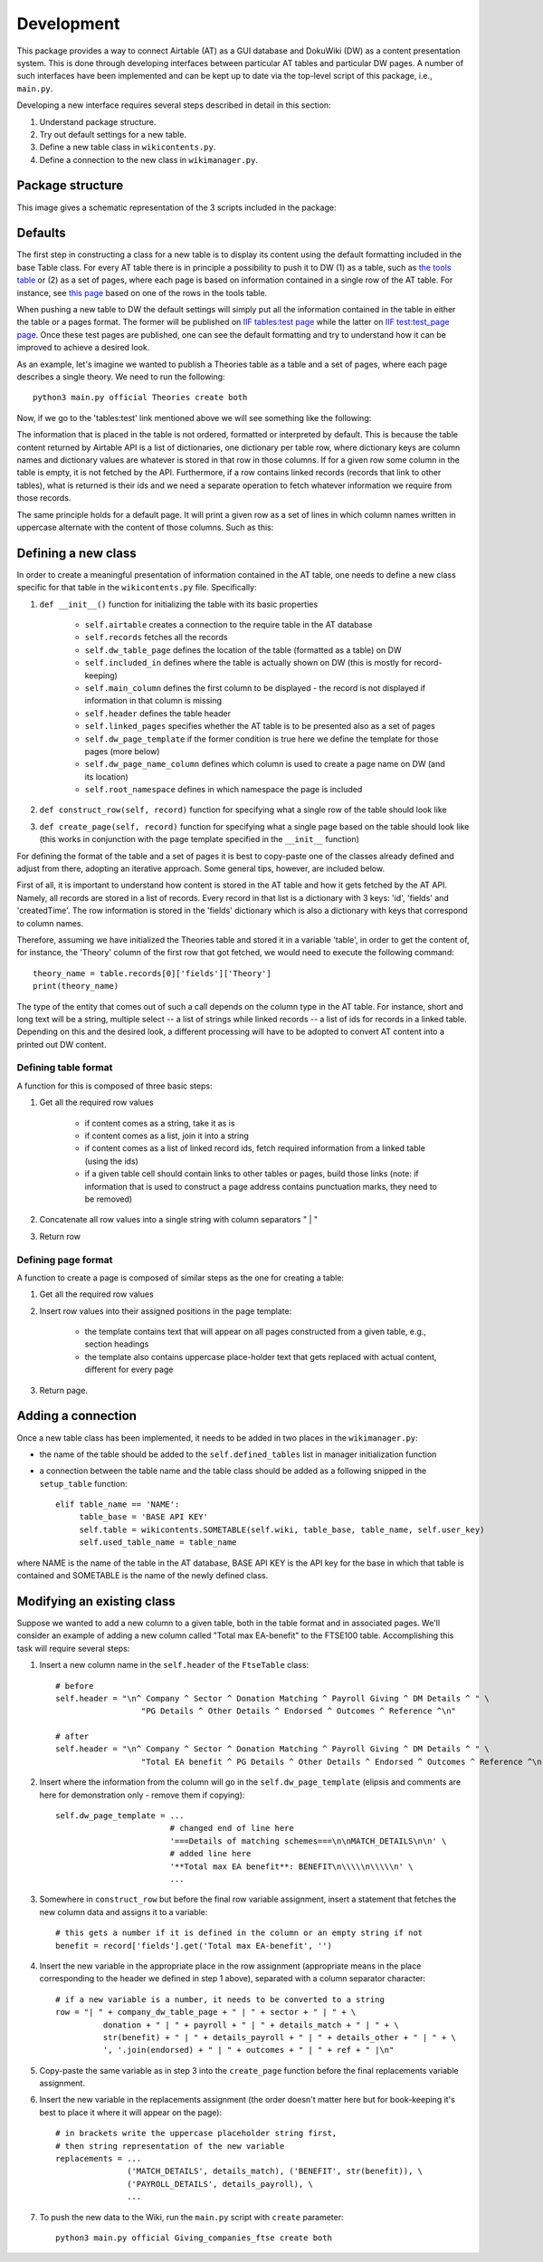Development
============

This package provides a way to connect Airtable (AT) as a GUI database and DokuWiki (DW) as a content presentation system.
This is done through developing interfaces between particular AT tables and particular DW pages. A number of such interfaces
have been implemented and can be kept up to date via the top-level script of this package, i.e., ``main.py``.

Developing a new interface requires several steps described in detail in this section:

1. Understand package structure.
2. Try out default settings for a new table.
3. Define a new table class in ``wikicontents.py``.
4. Define a connection to the new class in ``wikimanager.py``.


Package structure
------------------

This image gives a schematic representation of the 3 scripts included in the package:

.. image:: dw_scheme.png


Defaults
-----------------

The first step in constructing a class for a new table is to display its content using the default formatting included
in the base Table class. For every AT table there is in principle a possibility to push it to DW (1) as a table, such as
`the tools table <http://innovationsinfundraising.org/doku.php?id=tables:tools>`_ or (2) as a set of pages, where each page
is based on information contained in a single row of the AT table. For instance, see
`this page <http://innovationsinfundraising.org/doku.php?id=tools:contingent_match>`_
based on one of the rows in the tools table.

When pushing a new table to DW the default settings will simply put all the information contained in the table in either
the table or a pages format. The former will be published on `IIF tables:test page <http://innovationsinfundraising.org/doku.php?id=tables:test>`_
while the latter on `IIF test:test_page page <http://innovationsinfundraising.org/doku.php?id=test:test_page>`_. Once these test pages are published,
one can see the default formatting and try to understand how it can be improved to achieve a desired look.

As an example, let's imagine we wanted to publish a Theories table as a table and a set of pages, where each page describes
a single theory. We need to run the following::

    python3 main.py official Theories create both

Now, if we go to the 'tables:test' link mentioned above we will see something like the following:

.. image:: test_table1.png

The information that is placed in the table is not ordered, formatted or interpreted by default. This is because the
table content returned by Airtable API is a list of dictionaries, one dictionary per table row, where dictionary keys
are column names and dictionary values are whatever is stored in that row in those columns. If for a given row some
column in the table is empty, it is not fetched by the API. Furthermore, if a row contains linked records (records that
link to other tables), what is returned is their ids and we need a separate operation to fetch whatever information we
require from those records.

The same principle holds for a default page. It will print a given row as a set of lines in which column names written
in uppercase alternate with the content of those columns. Such as this:

.. image:: test_page1.png


Defining a new class
---------------------

In order to create a meaningful presentation of information contained in the AT table, one needs to define a new class
specific for that table in the ``wikicontents.py`` file. Specifically:

1. ``def __init__()`` function for initializing the table with its basic properties

    * ``self.airtable`` creates a connection to the require table in the AT database
    * ``self.records`` fetches all the records
    * ``self.dw_table_page`` defines the location of the table (formatted as a table) on DW
    * ``self.included_in`` defines where the table is actually shown on DW (this is mostly for record-keeping)
    * ``self.main_column`` defines the first column to be displayed - the record is not displayed if information in that column is missing
    * ``self.header`` defines the table header
    * ``self.linked_pages`` specifies whether the AT table is to be presented also as a set of pages
    * ``self.dw_page_template`` if the former condition is true here we define the template for those pages (more below)
    * ``self.dw_page_name_column`` defines which column is used to create a page name on DW (and its location)
    * ``self.root_namespace`` defines in which namespace the page is included

2. ``def construct_row(self, record)`` function for specifying what a single row of the table should look like

3. ``def create_page(self, record)`` function for specifying what a single page based on the table should look like (this works in conjunction with the page template specified in the ``__init__`` function)


For defining the format of the table and a set of pages it is best to copy-paste one of the classes already defined
and adjust from there, adopting an iterative approach. Some general tips, however, are included below.

First of all, it is important to understand how content is stored in the AT table and how it gets fetched by
the AT API. Namely, all records are stored in a list of records. Every record in that list is a dictionary with 3 keys:
'id', 'fields' and 'createdTime'. The row information is stored in the 'fields' dictionary which is also a dictionary
with keys that correspond to column names.

Therefore, assuming we have initialized the Theories table and stored it in a variable 'table', in order to get the
content of, for instance, the 'Theory' column of the first row that got fetched, we would need to execute the
following command::

    theory_name = table.records[0]['fields']['Theory']
    print(theory_name)

The type of the entity that comes out of such a call depends on the column type in the AT table. For instance, short and
long text will be a string, multiple select -- a list of strings while linked records -- a list of ids for records in a
linked table. Depending on this and the desired look, a different processing will have to be adopted to convert AT content
into a printed out DW content.


Defining table format
^^^^^^^^^^^^^^^^^^^^^^^

A function for this is composed of three basic steps:

1. Get all the required row values

    * if content comes as a string, take it as is
    * if content comes as a list, join it into a string
    * if content comes as a list of linked record ids, fetch required information from a linked table (using the ids)
    * if a given table cell should contain links to other tables or pages, build those links (note: if information that is used to construct a page address contains punctuation marks, they need to be removed)

2. Concatenate all row values into a single string with column separators " | "

3. Return row


Defining page format
^^^^^^^^^^^^^^^^^^^^^^^

A function to create a page is composed of similar steps as the one for creating a table:

1. Get all the required row values

2. Insert row values into their assigned positions in the page template:

    * the template contains text that will appear on all pages constructed from a given table, e.g., section headings

    * the template also contains uppercase place-holder text that gets replaced with actual content, different for every page

3. Return page.


Adding a connection
--------------------

Once a new table class has been implemented, it needs to be added in two places in the ``wikimanager.py``:

* the name of the table should be added to the ``self.defined_tables`` list in manager initialization function

* a connection between the table name and the table class should be added as a following snipped in the ``setup_table`` function::

       elif table_name == 'NAME':
            table_base = 'BASE API KEY'
            self.table = wikicontents.SOMETABLE(self.wiki, table_base, table_name, self.user_key)
            self.used_table_name = table_name

where NAME is the name of the table in the AT database, BASE API KEY is the API key for the base in which that table is contained
and SOMETABLE is the name of the newly defined class.


Modifying an existing class
----------------------------

Suppose we wanted to add a new column to a given table, both in the table format and in associated pages. We'll consider
an example of adding a new column called "Total max EA-benefit" to the FTSE100 table. Accomplishing this task will
require several steps:

1. Insert a new column name in the ``self.header`` of the ``FtseTable`` class::

    # before
    self.header = "\n^ Company ^ Sector ^ Donation Matching ^ Payroll Giving ^ DM Details ^ " \
                      "PG Details ^ Other Details ^ Endorsed ^ Outcomes ^ Reference ^\n"

    # after
    self.header = "\n^ Company ^ Sector ^ Donation Matching ^ Payroll Giving ^ DM Details ^ " \
                      "Total EA benefit ^ PG Details ^ Other Details ^ Endorsed ^ Outcomes ^ Reference ^\n"

2. Insert where the information from the column will go in the ``self.dw_page_template`` (elipsis and comments are here for demonstration only - remove them if copying)::

    self.dw_page_template = ...
                            # changed end of line here
                            '===Details of matching schemes===\n\nMATCH_DETAILS\n\n' \
                            # added line here
                            '**Total max EA benefit**: BENEFIT\n\\\\\n\\\\\n' \
                            ...

3. Somewhere in ``construct_row`` but before the final row variable assignment, insert a statement that fetches the new column data and assigns it to a variable::

    # this gets a number if it is defined in the column or an empty string if not
    benefit = record['fields'].get('Total max EA-benefit', '')

4. Insert the new variable in the appropriate place in the row assignment (appropriate means in the place corresponding to the header we defined in step 1 above), separated with a column separator character::

    # if a new variable is a number, it needs to be converted to a string
    row = "| " + company_dw_table_page + " | " + sector + " | " + \
              donation + " | " + payroll + " | " + details_match + " | " + \
              str(benefit) + " | " + details_payroll + " | " + details_other + " | " + \
              ', '.join(endorsed) + " | " + outcomes + " | " + ref + " |\n"

5. Copy-paste the same variable as in step 3 into the ``create_page`` function before the final replacements variable assignment.

6. Insert the new variable in the replacements assignment (the order doesn't matter here but for book-keeping it's best to place it where it will appear on the page)::

    # in brackets write the uppercase placeholder string first,
    # then string representation of the new variable
    replacements = ...
                   ('MATCH_DETAILS', details_match), ('BENEFIT', str(benefit)), \
                   ('PAYROLL_DETAILS', details_payroll), \
                   ...

7. To push the new data to the Wiki, run the ``main.py`` script with ``create`` parameter::

    python3 main.py official Giving_companies_ftse create both

